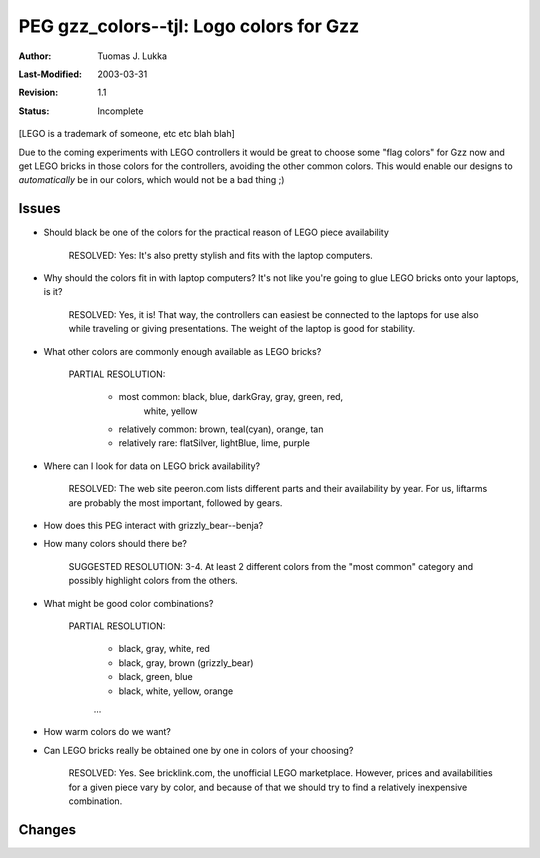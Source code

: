 =============================================================
PEG gzz_colors--tjl: Logo colors for Gzz
=============================================================

:Author:   Tuomas J. Lukka
:Last-Modified: $Date: 2003/03/31 09:37:41 $
:Revision: $Revision: 1.1 $
:Status:   Incomplete

[LEGO is a trademark of someone, etc etc blah blah]

Due to the coming experiments with LEGO controllers
it would be great to choose some "flag colors" for Gzz
now and get LEGO bricks in those colors for the controllers,
avoiding the other common colors. This would enable our
designs to *automatically* be in our colors, which would
not be a bad thing ;)

Issues
======

- Should black be one of the colors for the practical reason
  of LEGO piece availability

    RESOLVED: Yes: It's also pretty stylish and fits with the 
    laptop computers.

- Why should the colors fit in with laptop computers? It's
  not like you're going to glue LEGO bricks onto your laptops,
  is it?

    RESOLVED: Yes, it is! That way, the controllers can easiest
    be connected to the laptops for use also while traveling
    or giving presentations. The weight of the laptop is
    good for stability.

- What other colors are commonly enough available as LEGO bricks?

    PARTIAL RESOLUTION: 
	
	- most common: black, blue, darkGray, gray, green,  red,
	    white, yellow
		
	- relatively common: brown, teal(cyan), orange, tan

	- relatively rare: flatSilver,  lightBlue, lime, purple



- Where can I look for data on LEGO brick availability?

    RESOLVED: The web site peeron.com lists different
    parts and their availability by year. For us, liftarms
    are probably the most important, followed by 
    gears.

- How does this PEG interact with grizzly_bear--benja?

- How many colors should there be?

    SUGGESTED RESOLUTION: 3-4. At least 2 different colors
    from the "most common" category and possibly highlight
    colors from the others.

- What might be good color combinations?

    PARTIAL RESOLUTION:

	- black, gray, white, red

	- black, gray, brown (grizzly_bear)

	- black, green, blue

	- black, white, yellow, orange

	...

- How warm colors do we want? 

- Can LEGO bricks really be obtained one by one in colors
  of your choosing?

    RESOLVED: Yes. See bricklink.com, the unofficial LEGO
    marketplace. However, prices and availabilities
    for a given piece vary by color, and because of that 
    we should try to find a relatively inexpensive 
    combination.

Changes
=======
